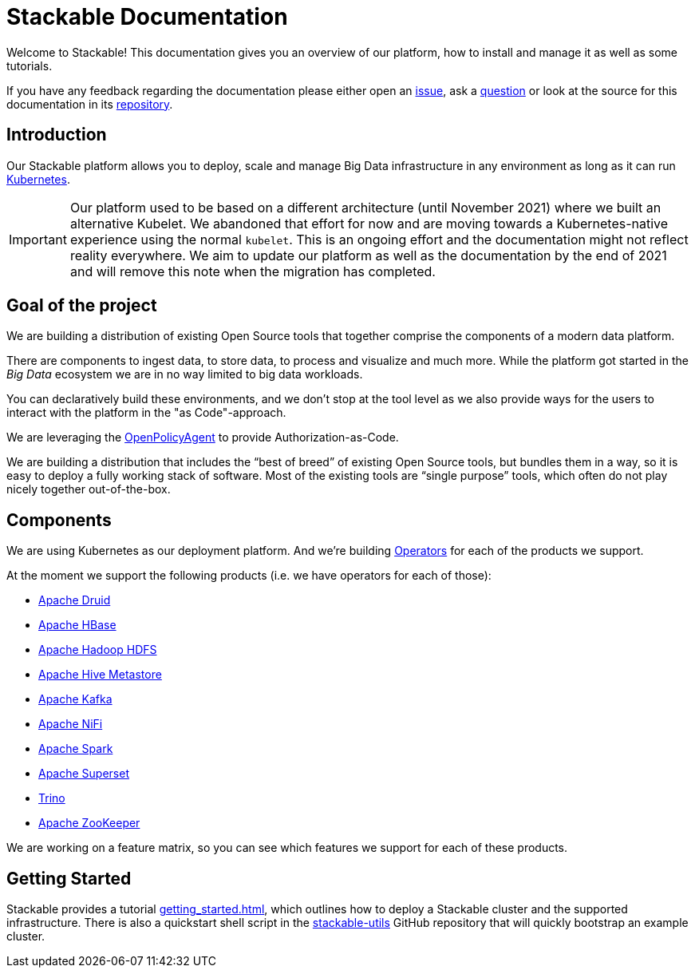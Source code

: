 = Stackable Documentation

Welcome to Stackable!
This documentation gives you an overview of our platform, how to install and manage it as well as some tutorials.

If you have any feedback regarding the documentation please either open an https://github.com/stackabletech/documentation/issues[issue], ask a https://github.com/stackabletech/documentation/discussions[question] or look at the source for this documentation in its https://github.com/stackabletech/documentation[repository].

== Introduction

Our Stackable platform allows you to deploy, scale and manage Big Data infrastructure in any environment as long as it can run https://kubernetes.io/[Kubernetes].

IMPORTANT: Our platform used to be based on a different architecture (until November 2021) where we built an alternative Kubelet. We abandoned that effort for now and are moving towards a Kubernetes-native experience using the normal `kubelet`.
This is an ongoing effort and the documentation might not reflect reality everywhere.
We aim to update our platform as well as the documentation by the end of 2021 and will remove this note when the migration has completed.

== Goal of the project

We are building a distribution of existing Open Source tools that together comprise the components of a modern data platform.

There are components to ingest data, to store data, to process and visualize and much more.
While the platform got started in the _Big Data_ ecosystem we are in no way limited to big data workloads.

You can declaratively build these environments, and we don't stop at the tool level as we also provide ways for the users to interact with the platform in the "as Code"-approach.

We are leveraging the https://www.openpolicyagent.org/[OpenPolicyAgent] to provide Authorization-as-Code.

We are building a distribution that includes the “best of breed” of existing Open Source tools, but bundles them in a way, so it is easy to deploy a fully working stack of software. Most of the existing tools are “single purpose” tools, which often do not play nicely together out-of-the-box.

== Components

We are using Kubernetes as our deployment platform.
And we're building https://kubernetes.io/docs/concepts/extend-kubernetes/operator/[Operators] for each of the products we support.

At the moment we support the following products (i.e. we have operators for each of those):

- https://druid.apache.org[Apache Druid]
- https://hbase.apache.org[Apache HBase]
- https://hadoop.apache.org[Apache Hadoop HDFS]
- https://hive.apache.org[Apache Hive Metastore]
- https://kafka.apache.org[Apache Kafka]
- https://nifi.apache.org[Apache NiFi]
- https://spark.apache.org[Apache Spark]
- https://superset.apache.org[Apache Superset]
- https://trino.io[Trino]
- https://zookeeper.apache.org[Apache ZooKeeper]

We are working on a feature matrix, so you can see which features we support for each of these products.

== Getting Started
Stackable provides a tutorial xref:getting_started.adoc[], which outlines how to deploy a Stackable cluster and the supported infrastructure. There is also a quickstart shell script in the https://github.com/stackabletech/stackable-utils[stackable-utils] GitHub repository that will quickly bootstrap an example cluster.

